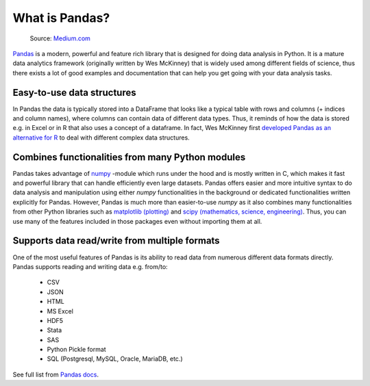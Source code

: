 What is Pandas?
===============

.. figure:: img/pandas_logo.png
   :width: 300px

   Source: `Medium.com <https://medium.com/towards-data-science/a-quick-introduction-to-the-pandas-python-library-f1b678f34673>`__

`Pandas <http://pandas.pydata.org/>`__ is a modern, powerful and feature rich library that is designed for doing
data analysis in Python. It is a mature data analytics framework (originally written by Wes McKinney) that is widely used among different fields of science,
thus there exists a lot of good examples and documentation that can help you get going with your data analysis tasks.

Easy-to-use data structures
---------------------------

In Pandas the data is typically stored into a DataFrame that looks like a typical table with rows and columns
(+ indices and column names), where columns can contain data of different data types.
Thus, it reminds of how the data is stored e.g. in Excel or in R that also uses a concept of a dataframe. In fact,
Wes McKinney first `developed Pandas as an alternative for R <https://blog.quantopian.com/meet-quantopians-newest-advisor-wes-mckinney/>`_ to deal with different complex data structures.

Combines functionalities from many Python modules
-------------------------------------------------

Pandas takes advantage of `numpy <http://www.numpy.org/>`__ -module which runs under the hood and is mostly written in C,
which makes it fast and powerful library that can handle efficiently even large datasets.
Pandas offers easier and more intuitive syntax to do data analysis and manipulation using either `numpy`
functionalities in the background or dedicated functionalities written explicitly for Pandas.
However, Pandas is much more than easier-to-use `numpy` as it also combines many functionalities from other Python
libraries such as `matplotlib (plotting) <https://matplotlib.org/>`__ and
`scipy (mathematics, science, engineering) <https://www.scipy.org/>`__. Thus, you can use many of the features
included in those packages even without importing them at all.

Supports data read/write from multiple formats
----------------------------------------------

One of the most useful features of Pandas is its ability to read data from numerous different data formats directly.
Pandas supports reading and writing data e.g. from/to:

 - CSV
 - JSON
 - HTML
 - MS Excel
 - HDF5
 - Stata
 - SAS
 - Python Pickle format
 - SQL (Postgresql, MySQL, Oracle, MariaDB, etc.)

See full list from `Pandas docs <http://pandas.pydata.org/pandas-docs/version/0.20/io.html>`__.



